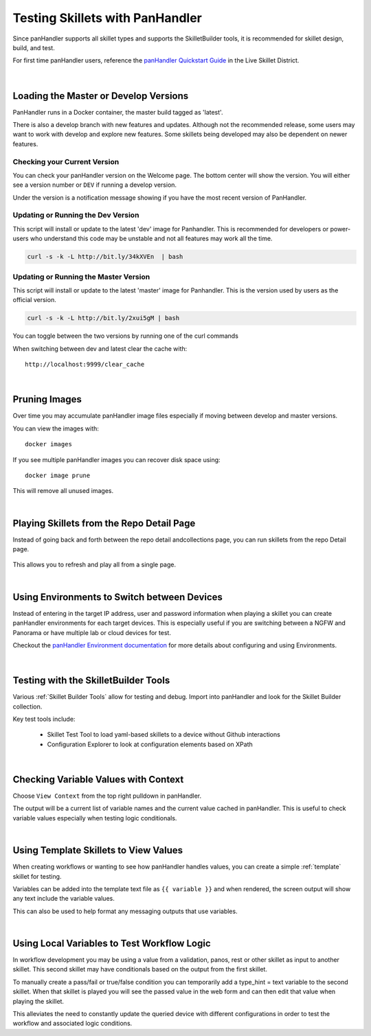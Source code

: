 Testing Skillets with PanHandler
================================

Since panHandler supports all skillet types and supports the SkilletBuilder tools, it is recommended for skillet design,
build, and test.

For first time panHandler users, reference the `panHandler Quickstart Guide`_ in the Live Skillet District.

    .. _panHandler Quickstart Guide: https://live.paloaltonetworks.com/t5/Skillet-Tools/Install-and-Get-Started-With-Panhandler/ta-p/307916

|

Loading the Master or Develop Versions
--------------------------------------

PanHandler runs in a Docker container, the master build tagged as 'latest'.

There is also a develop branch with new features and updates. Although not the recommended release, some users may
want to work with develop and explore new features. Some skillets being developed may also be dependent on newer features.

Checking your Current Version
~~~~~~~~~~~~~~~~~~~~~~~~~~~~~

You can check your panHandler version on the Welcome page. The bottom center will show the version. You will either see
a version number or ``DEV`` if running a develop version.

Under the version is a notification message showing if you have the most recent version of PanHandler.


Updating or Running the Dev Version
~~~~~~~~~~~~~~~~~~~~~~~~~~~~~~~~~~~

This script will install or update to the latest 'dev' image for Panhandler. This is recommended for developers
or power-users who understand this code may be unstable and not all features may work all the time.

.. code-block:: bash

    curl -s -k -L http://bit.ly/34kXVEn  | bash


Updating or Running the Master Version
~~~~~~~~~~~~~~~~~~~~~~~~~~~~~~~~~~~~~~

This script will install or update to the latest 'master' image for Panhandler. This is the version used
by users as the official version.

.. code-block:: bash

    curl -s -k -L http://bit.ly/2xui5gM | bash


You can toggle between the two versions by running one of the curl commands


When switching between dev and latest clear the cache with:

::

    http://localhost:9999/clear_cache

|

Pruning Images
--------------

Over time you may accumulate panHandler image files especially if moving between develop and master versions.

You can view the images with:

::

    docker images

If you see multiple panHandler images you can recover disk space using:

::

    docker image prune

This will remove all unused images.

|

Playing Skillets from the Repo Detail Page
------------------------------------------

Instead of going back and forth between the repo detail andcollections page, you can run skillets from the repo Detail page.

  .. image:: images/panhandler_repo_detail.png
     :width: 600

    1. click ``Update to Latest`` to import the latest repo changes
    2. check that your updates were imported reviewing messages in the ``Latest Updates`` section
    3. play the skillet by clicking the label in the ``Metadata files`` section

This allows you to refresh and play all from a single page.

|

Using Environments to Switch between Devices
--------------------------------------------

Instead of entering in the target IP address, user and password information when playing a skillet you can create
panHandler environments for each target devices. This is especially useful if you are switching between a NGFW
and Panorama or have multiple lab or cloud devices for test.

Checkout the `panHandler Environment documentation`_ for more details about configuring and using Environments.

    .. _panHandler Environment documentation: https://panhandler.readthedocs.io/en/master/environments.html#


|

Testing with the SkilletBuilder Tools
-------------------------------------

Various :ref:`Skillet Builder Tools` allow for testing and debug. Import into panHandler and look for the Skillet Builder
collection.

Key test tools include:

    * Skillet Test Tool to load yaml-based skillets to a device without Github interactions
    * Configuration Explorer to look at configuration elements based on XPath

|

Checking Variable Values with Context
-------------------------------------

Choose ``View Context`` from the top right pulldown in panHandler.

The output will be a current list of variable names and the current value cached in panHandler. This is useful to
check variable values especially when testing logic conditionals.

|

Using Template Skillets to View Values
--------------------------------------

When creating workflows or wanting to see how panHandler handles values, you can create a simple :ref:`template` skillet for
testing.

Variables can be added into the template text file as ``{{ variable }}`` and when rendered, the screen output will show
any text include the variable values.

This can also be used to help format any messaging outputs that use variables.

|

Using Local Variables to Test Workflow Logic
--------------------------------------------

In workflow development you may be using a value from a validation, panos, rest or other skillet as input to another skillet.
This second skillet may have conditionals based on the output from the first skillet.

To manually create a pass/fail or true/false condition you can temporarily add a type_hint = text variable to the second
skillet. When that skillet is played you will see the passed value in the web form and can then edit that value when
playing the skillet.

This alleviates the need to constantly update the queried device with different configurations in order to test the workflow
and associated logic conditions.

